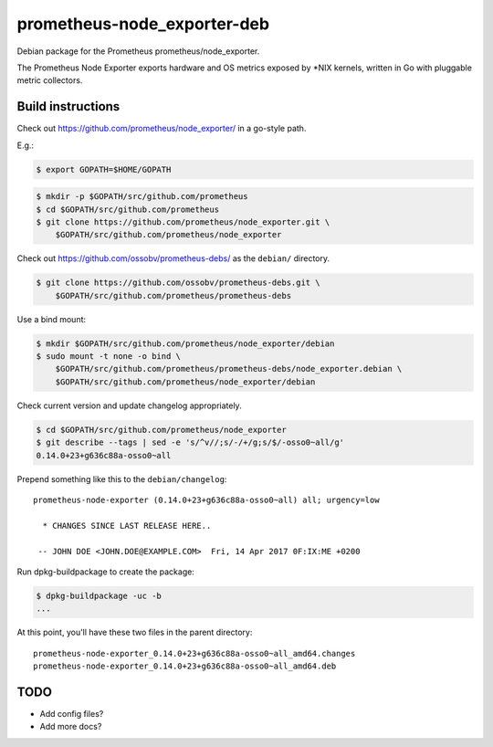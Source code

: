 prometheus-node_exporter-deb
============================

Debian package for the Prometheus prometheus/node_exporter.

The Prometheus Node Exporter exports hardware and OS metrics exposed by
\*NIX kernels, written in Go with pluggable metric collectors.


------------------
Build instructions
------------------

Check out https://github.com/prometheus/node_exporter/ in a go-style path.

E.g.:

.. code-block:: console

    $ export GOPATH=$HOME/GOPATH

.. code-block:: console

    $ mkdir -p $GOPATH/src/github.com/prometheus
    $ cd $GOPATH/src/github.com/prometheus
    $ git clone https://github.com/prometheus/node_exporter.git \
        $GOPATH/src/github.com/prometheus/node_exporter

Check out https://github.com/ossobv/prometheus-debs/ as the ``debian/``
directory.

.. code-block:: console

    $ git clone https://github.com/ossobv/prometheus-debs.git \
        $GOPATH/src/github.com/prometheus/prometheus-debs

Use a bind mount:

.. code-block:: console

    $ mkdir $GOPATH/src/github.com/prometheus/node_exporter/debian
    $ sudo mount -t none -o bind \
        $GOPATH/src/github.com/prometheus/prometheus-debs/node_exporter.debian \
        $GOPATH/src/github.com/prometheus/node_exporter/debian

Check current version and update changelog appropriately.

.. code-block:: console

    $ cd $GOPATH/src/github.com/prometheus/node_exporter
    $ git describe --tags | sed -e 's/^v//;s/-/+/g;s/$/-osso0~all/g'
    0.14.0+23+g636c88a-osso0~all

Prepend something like this to the ``debian/changelog``::

    prometheus-node-exporter (0.14.0+23+g636c88a-osso0~all) all; urgency=low

      * CHANGES SINCE LAST RELEASE HERE..

     -- JOHN DOE <JOHN.DOE@EXAMPLE.COM>  Fri, 14 Apr 2017 0F:IX:ME +0200

Run dpkg-buildpackage to create the package:

.. code-block:: console

    $ dpkg-buildpackage -uc -b
    ...

At this point, you'll have these two files in the parent directory::

    prometheus-node-exporter_0.14.0+23+g636c88a-osso0~all_amd64.changes
    prometheus-node-exporter_0.14.0+23+g636c88a-osso0~all_amd64.deb


----
TODO
----

* Add config files?
* Add more docs?
